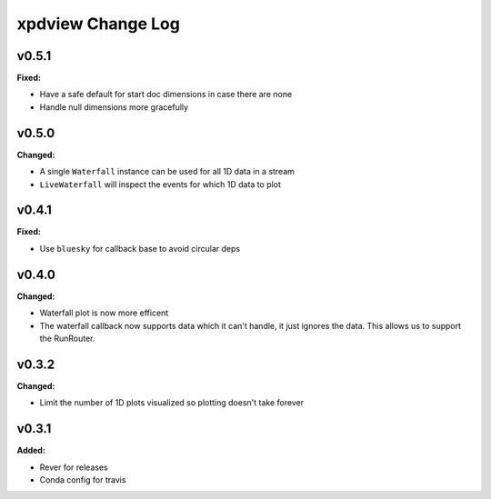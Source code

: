 ==================
xpdview Change Log
==================

.. current developments

v0.5.1
====================

**Fixed:**

* Have a safe default for start doc dimensions in case there are none
* Handle null dimensions more gracefully



v0.5.0
====================

**Changed:**

* A single ``Waterfall`` instance can be used for all 1D data in a stream
* ``LiveWaterfall`` will inspect the events for which 1D data to plot



v0.4.1
====================

**Fixed:**

* Use ``bluesky`` for callback base to avoid circular deps



v0.4.0
====================

**Changed:**

* Waterfall plot is now more efficent
* The waterfall callback now supports data which it can't handle, it just
  ignores the data. This allows us to support the RunRouter.



v0.3.2
====================

**Changed:**

* Limit the number of 1D plots visualized so plotting doesn't take forever




v0.3.1
====================

**Added:**

* Rever for releases

* Conda config for travis




